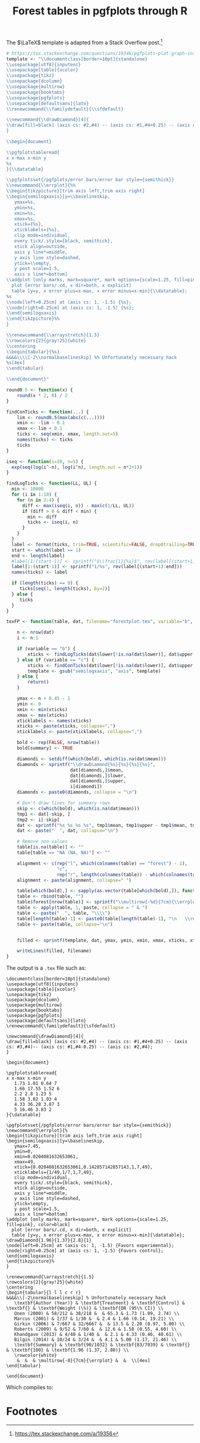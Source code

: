 #+HTML_HEAD: <link rel="stylesheet" type="text/css" href="../theme.css">

#+NAME: add-bars
#+BEGIN_SRC emacs-lisp :exports none :results output
  (load-file "../bars.el")
#+END_SRC
#+CALL: add-bars()

#+TITLE: Forest tables in pgfplots through R

The $\LaTeX$ template is adapted from a Stack Overflow post.[fn:1]

#+BEGIN_SRC R :exports code
  # https://tex.stackexchange.com/questions/19346/pgfplots-plot-graph-inside-table
  template <- "\\documentclass[border=10pt]{standalone}
  \\usepackage[utf8]{inputenc}
  \\usepackage[table]{xcolor}
  \\usepackage{tikz}
  \\usepackage{dcolumn}
  \\usepackage{multirow}
  \\usepackage{booktabs}
  \\usepackage{pgfplots}
  \\usepackage[defaultsans]{lato}
  \\renewcommand{\\familydefault}{\\sfdefault}

  \\newcommand{\\drawDiamond}[4]{
  \\draw[fill=black] (axis cs: #2,#4) -- (axis cs: #1,#4+0.25) -- (axis cs: #3,#4)-- (axis cs: #1,#4-0.25) -- (axis cs: #2,#4);
  }

  \\begin{document}

  \\pgfplotstableread{
  x x-max x-min y
  %s
  }{\\datatable}

  \\pgfplotsset{/pgfplots/error bars/error bar style={semithick}}
  \\newcommand{\\errplot}{%%
  \\begin{tikzpicture}[trim axis left,trim axis right]
  \\begin{semilogxaxis}[y=\\baselineskip,
     ymax=%s,
     ymin=%s,
     xmin=%s,
     xmax=%s,
     xtick={%s},
     xticklabels={%s},
     clip mode=individual,
     every tick/.style={black, semithick},
     xtick align=outside,
     axis y line*=middle,
     y axis line style=dashed,
     ytick=\\empty,
     y post scale=1.5,
     axis x line*=bottom]
  \\addplot [only marks, mark=square*, mark options={scale=1.25, fill=pink}, color=black]
    plot [error bars/.cd, x dir=both, x explicit]
    table [y=y, x error plus=x-max, x error minus=x-min]{\\datatable};
  %s
  \\node[left=0.25cm] at (axis cs: 1, -1.5) {%s};
  \\node[right=0.25cm] at (axis cs: 1, -1.5) {%s};
  \\end{semilogxaxis}
  \\end{tikzpicture}%%
  }

  \\renewcommand{\\arraystretch}{1.5}
  \\rowcolors{2}{gray!25}{white}
  \\centering                          
  \\begin{tabular}{%s}           
  &&&&\\\\[-2\\normalbaselineskip] %% Unfortunately necessary hack
  %s[4ex]
  \\end{tabular}

  \\end{document}"

  round0.5 <- function(x) {
      round(x * 2, 0) / 2
  }

  findConTicks <- function(...) {
      lim <- round0.5(max(abs(c(...))))
      xmin <- -lim - 0.1
      xmax <- lim + 0.1
      ticks <- seq(xmin, xmax, length.out=5)
      names(ticks) <- ticks
      ticks
  }

  iseq <- function(i=10, n=5) {
    exp(seq(log(i^-n), log(i^n), length.out = n*2+1))
  }

  findLogTicks <- function(LL, UL) {
    min <- 10000
    for (i in 1:10) {
      for (n in 2:4) {
        diff <- max(iseq(i, n)) - max(c(1/LL, UL))
        if (diff > 0 & diff < min) {
          min <- diff
          ticks <- iseq(i, n)
        }
      }
    }
    label <- format(ticks, trim=TRUE, scientific=FALSE, drop0trailing=TRUE)
    start <- which(label == 1)
    end <- length(label)
    #label[1:(start-1)] <- sprintf("$\\frac{1}{%s}$", rev(label[(start+1):end]))
    label[1:(start-1)] <- sprintf("1/%s", rev(label[(start+1):end]))
    names(ticks) <- label

    if (length(ticks) == 9) {
       ticks[seq(1, length(ticks), by=2)]
    } else {
       ticks
    }
  }

  texFP <- function(table, dat, filename="forestplot.tex", variable="b", summary=FALSE, left.label="", right.label="") {

      n <- nrow(dat)
      i <- n:1

      if (variable == "b") {
          xticks <- findLogTicks(dat$lower[!is.na(dat$lower)], dat$upper[!is.na(dat$lower)])
      } else if (variable == "c") {
          xticks <- findConTicks(dat$lower[!is.na(dat$lower)], dat$upper[!is.na(dat$lower)])
          template <- gsub("semilogxaxis", "axis", template)
      } else {
          return()
      }

      ymax <- n + 0.45 - 1
      ymin <- 0
      xmin <- min(xticks)
      xmax <- max(xticks)
      xticklabels <- names(xticks)
      xticks <- paste(xticks, collapse=",")
      xticklabels <- paste(xticklabels, collapse=",")

      bold <- rep(FALSE, nrow(table))
      bold[summary] <- TRUE

      diamondi <- setdiff(which(bold), which(is.na(dat$mean)))
      diamonds <- sprintf("\\drawDiamond{%s}{%s}{%s}{%s}",
                          dat[diamondi,]$mean,
                          dat[diamondi,]$lower,
                          dat[diamondi,]$upper,
                          i[diamondi])
      diamonds <- paste0(diamonds, collapse = "\n")

      # Don't draw lines for summary rows
      skip <- c(which(bold), which(is.na(dat$mean)))
      tmp1 <- dat[-skip, ]
      tmp2 <- i[-skip]
      dat <- sprintf("%s %s %s %s", tmp1$mean, tmp1$upper - tmp1$mean, tmp1$mean - tmp1$lower, tmp2)
      dat <- paste("  ", dat, collapse="\n")

      # Remove non-values
      table[is.na(table)] <- ""
      table[table == "NA (NA, NA)"] <- ""

      alignment <- c(rep("l", which(colnames(table) == "forest") - 1),
                     "c",
                     rep("r", length(colnames(table)) - which(colnames(table) == "forest")))
      alignment <- paste(alignment, collapse=" ")

      table[which(bold),] <- sapply(as.vector(table[which(bold),]), function(i) sprintf("\\textbf{%s}", i))
      table <- rbind(table, "")
      table$forest[nrow(table)] <- sprintf("\\multirow{-%d}{7cm}{\\errplot}", n)
      table <- apply(table, 1, paste, collapse = " & ")
      table <- paste("  ", table, "\\\\")
      table[length(table)-1] <- paste0(table[length(table)-1], "\n   \\rowcolor{white}")
      table <- paste(table, collapse="\n")


      filled <- sprintf(template, dat, ymax, ymin, xmin, xmax, xticks, xticklabels, diamonds, left.label, right.label, alignment, table)

      writeLines(filled, filename)
  }
#+END_SRC

The output is a ~.tex~ file such as:

#+BEGIN_SRC R :exports results :results output
  # https://tex.stackexchange.com/questions/19346/pgfplots-plot-graph-inside-table
  template <- "\\documentclass[border=10pt]{standalone}
  \\usepackage[utf8]{inputenc}
  \\usepackage[table]{xcolor}
  \\usepackage{tikz}
  \\usepackage{dcolumn}
  \\usepackage{multirow}
  \\usepackage{booktabs}
  \\usepackage{pgfplots}
  \\usepackage[defaultsans]{lato}
  \\renewcommand{\\familydefault}{\\sfdefault}

  \\newcommand{\\drawDiamond}[4]{
  \\draw[fill=black] (axis cs: #2,#4) -- (axis cs: #1,#4+0.25) -- (axis cs: #3,#4)-- (axis cs: #1,#4-0.25) -- (axis cs: #2,#4);
  }

  \\begin{document}

  \\pgfplotstableread{
  x x-max x-min y
  %s
  }{\\datatable}

  \\pgfplotsset{/pgfplots/error bars/error bar style={semithick}}
  \\newcommand{\\errplot}{%%
  \\begin{tikzpicture}[trim axis left,trim axis right]
  \\begin{semilogxaxis}[y=\\baselineskip,
     ymax=%s,
     ymin=%s,
     xmin=%s,
     xmax=%s,
     xtick={%s},
     xticklabels={%s},
     clip mode=individual,
     every tick/.style={black, semithick},
     xtick align=outside,
     axis y line*=middle,
     y axis line style=dashed,
     ytick=\\empty,
     y post scale=1.5,
     axis x line*=bottom]
  \\addplot [only marks, mark=square*, mark options={scale=1.25, fill=pink}, color=black]
    plot [error bars/.cd, x dir=both, x explicit]
    table [y=y, x error plus=x-max, x error minus=x-min]{\\datatable};
  %s
  \\node[left=0.25cm] at (axis cs: 1, -1.5) {%s};
  \\node[right=0.25cm] at (axis cs: 1, -1.5) {%s};
  \\end{semilogxaxis}
  \\end{tikzpicture}%%
  }

  \\renewcommand{\\arraystretch}{1.5}
  \\rowcolors{2}{gray!25}{white}
  \\centering                          
  \\begin{tabular}{%s}           
  &&&&\\\\[-2\\normalbaselineskip] %% Unfortunately necessary hack
  %s[4ex]
  \\end{tabular}

  \\end{document}"

  round0.5 <- function(x) {
      round(x * 2, 0) / 2
  }

  findConTicks <- function(...) {
      lim <- round0.5(max(abs(c(...))))
      xmin <- -lim - 0.1
      xmax <- lim + 0.1
      ticks <- seq(xmin, xmax, length.out=5)
      names(ticks) <- ticks
      ticks
  }

  iseq <- function(i=10, n=5) {
    exp(seq(log(i^-n), log(i^n), length.out = n*2+1))
  }

  findLogTicks <- function(LL, UL) {
    min <- 10000
    for (i in 1:10) {
      for (n in 2:4) {
        diff <- max(iseq(i, n)) - max(c(1/LL, UL))
        if (diff > 0 & diff < min) {
          min <- diff
          ticks <- iseq(i, n)
        }
      }
    }
    label <- format(ticks, trim=TRUE, scientific=FALSE, drop0trailing=TRUE)
    start <- which(label == 1)
    end <- length(label)
    #label[1:(start-1)] <- sprintf("$\\frac{1}{%s}$", rev(label[(start+1):end]))
    label[1:(start-1)] <- sprintf("1/%s", rev(label[(start+1):end]))
    names(ticks) <- label

    if (length(ticks) == 9) {
       ticks[seq(1, length(ticks), by=2)]
    } else {
       ticks
    }
  }

  texFP <- function(table, dat, filename="forestplot.tex", variable="b", summary=FALSE, left.label="", right.label="") {

      n <- nrow(dat)
      i <- n:1

      if (variable == "b") {
          xticks <- findLogTicks(dat$lower[!is.na(dat$lower)], dat$upper[!is.na(dat$lower)])
      } else if (variable == "c") {
          xticks <- findConTicks(dat$lower[!is.na(dat$lower)], dat$upper[!is.na(dat$lower)])
          template <- gsub("semilogxaxis", "axis", template)
      } else {
          return()
      }

      ymax <- n + 0.45 - 1
      ymin <- 0
      xmin <- min(xticks)
      xmax <- max(xticks)
      xticklabels <- names(xticks)
      xticks <- paste(xticks, collapse=",")
      xticklabels <- paste(xticklabels, collapse=",")

      bold <- rep(FALSE, nrow(table))
      bold[summary] <- TRUE

      diamondi <- setdiff(which(bold), which(is.na(dat$mean)))
      diamonds <- sprintf("\\drawDiamond{%s}{%s}{%s}{%s}",
                          dat[diamondi,]$mean,
                          dat[diamondi,]$lower,
                          dat[diamondi,]$upper,
                          i[diamondi])
      diamonds <- paste0(diamonds, collapse = "\n")

      # Don't draw lines for summary rows
      skip <- c(which(bold), which(is.na(dat$mean)))
      tmp1 <- dat[-skip, ]
      tmp2 <- i[-skip]
      dat <- sprintf("%s %s %s %s", tmp1$mean, tmp1$upper - tmp1$mean, tmp1$mean - tmp1$lower, tmp2)
      dat <- paste("  ", dat, collapse="\n")

      # Remove non-values
      table[is.na(table)] <- ""
      table[table == "NA (NA, NA)"] <- ""

      alignment <- c(rep("l", which(colnames(table) == "forest") - 1),
                     "c",
                     rep("r", length(colnames(table)) - which(colnames(table) == "forest")))
      alignment <- paste(alignment, collapse=" ")

      table[which(bold),] <- sapply(as.vector(table[which(bold),]), function(i) sprintf("\\textbf{%s}", i))
      table <- rbind(table, "")
      table$forest[nrow(table)] <- sprintf("\\multirow{-%d}{7cm}{\\errplot}", n)
      table <- apply(table, 1, paste, collapse = " & ")
      table <- paste("  ", table, "\\\\")
      table[length(table)-1] <- paste0(table[length(table)-1], "\n   \\rowcolor{white}")
      table <- paste(table, collapse="\n")


      filled <- sprintf(template, dat, ymax, ymin, xmin, xmax, xticks, xticklabels, diamonds, left.label, right.label, alignment, table)

      cat(filled)
  }

  study <- c("Author (Year)", "Onen (2000)", "Marcus (2001)", "Girkin (2006)", "Roberts (2009)", "Khandgave (2013)", "Bilgin (2014)", "Summary")
  re <- c("Treatment", "58/212", "2/37", "7/667", "9/52", "4/40", "10/24", "90/1032")
  rc <- c("Control", "38/218", "1/30", "32/6667", "7/60", "1/40", "3/24", "83/7039")

  OR <- c(1.73, 1.66, 2.20, 1.58, 4.33, 5, 1.96)
  LL <- c(1.09, 0.14, 0.97, 0.55, 0.46, 1.17, 1.37)
  UL <- c(2.74, 19.21, 5, 4.6, 40.61, 21.46, 2.80)

  weight <- c("Weight (\\%)", 65.3, 2.4, 13.5, 12.6, 2.1, 4.1, 100)

  estimate <- sprintf("%.02f (%.02f, %.02f)", OR, LL, UL)
  estimate <- c("OR (95\\% CI)", estimate)

  table <- data.frame(study ,re, rc, weight, estimate)

  OR <- c(NA, OR)
  LL <- c(NA, LL)
  UL <- c(NA, UL)

  table <- data.frame(study, re, rc, forest="", weight, estimate, stringsAsFactors=FALSE)
  dat <- data.frame(mean=OR, lower=LL, upper=UL)

  texFP(table, dat, filename="~/blah.tex", variable="b", summary=c(1, 8), left.label="Favors experimental", right.label="Favors control")
#+END_SRC

#+RESULTS:
#+begin_example
\documentclass[border=10pt]{standalone}
\usepackage[utf8]{inputenc}
\usepackage[table]{xcolor}
\usepackage{tikz}
\usepackage{dcolumn}
\usepackage{multirow}
\usepackage{booktabs}
\usepackage{pgfplots}
\usepackage[defaultsans]{lato}
\renewcommand{\familydefault}{\sfdefault}

\newcommand{\drawDiamond}[4]{
\draw[fill=black] (axis cs: #2,#4) -- (axis cs: #1,#4+0.25) -- (axis cs: #3,#4)-- (axis cs: #1,#4-0.25) -- (axis cs: #2,#4);
}

\begin{document}

\pgfplotstableread{
x x-max x-min y
   1.73 1.01 0.64 7
   1.66 17.55 1.52 6
   2.2 2.8 1.23 5
   1.58 3.02 1.03 4
   4.33 36.28 3.87 3
   5 16.46 3.83 2
}{\datatable}

\pgfplotsset{/pgfplots/error bars/error bar style={semithick}}
\newcommand{\errplot}{%
\begin{tikzpicture}[trim axis left,trim axis right]
\begin{semilogxaxis}[y=\baselineskip,
   ymax=7.45,
   ymin=0,
   xmin=0.0204081632653061,
   xmax=49,
   xtick={0.0204081632653061,0.142857142857143,1,7,49},
   xticklabels={1/49,1/7,1,7,49},
   clip mode=individual,
   every tick/.style={black, semithick},
   xtick align=outside,
   axis y line*=middle,
   y axis line style=dashed,
   ytick=\empty,
   y post scale=1.5,
   axis x line*=bottom]
\addplot [only marks, mark=square*, mark options={scale=1.25, fill=pink}, color=black]
  plot [error bars/.cd, x dir=both, x explicit]
  table [y=y, x error plus=x-max, x error minus=x-min]{\datatable};
\drawDiamond{1.96}{1.37}{2.8}{1}
\node[left=0.25cm] at (axis cs: 1, -1.5) {Favors experimental};
\node[right=0.25cm] at (axis cs: 1, -1.5) {Favors control};
\end{semilogxaxis}
\end{tikzpicture}%
}

\renewcommand{\arraystretch}{1.5}
\rowcolors{2}{gray!25}{white}
\centering                          
\begin{tabular}{l l l c r r}           
&&&&\\[-2\normalbaselineskip] % Unfortunately necessary hack
   \textbf{Author (Year)} & \textbf{Treatment} & \textbf{Control} & \textbf{} & \textbf{Weight (\%)} & \textbf{OR (95\% CI)} \\
   Onen (2000) & 58/212 & 38/218 &  & 65.3 & 1.73 (1.09, 2.74) \\
   Marcus (2001) & 2/37 & 1/30 &  & 2.4 & 1.66 (0.14, 19.21) \\
   Girkin (2006) & 7/667 & 32/6667 &  & 13.5 & 2.20 (0.97, 5.00) \\
   Roberts (2009) & 9/52 & 7/60 &  & 12.6 & 1.58 (0.55, 4.60) \\
   Khandgave (2013) & 4/40 & 1/40 &  & 2.1 & 4.33 (0.46, 40.61) \\
   Bilgin (2014) & 10/24 & 3/24 &  & 4.1 & 5.00 (1.17, 21.46) \\
   \textbf{Summary} & \textbf{90/1032} & \textbf{83/7039} & \textbf{} & \textbf{100} & \textbf{1.96 (1.37, 2.80)} \\
   \rowcolor{white}
    &  &  & \multirow{-8}{7cm}{\errplot} &  &  \\[4ex]
\end{tabular}

\end{document}
#+end_example

Which compiles to:

[[./img/pgf_forest.svg]]

* Footnotes

[fn:1] https://tex.stackexchange.com/a/19356
